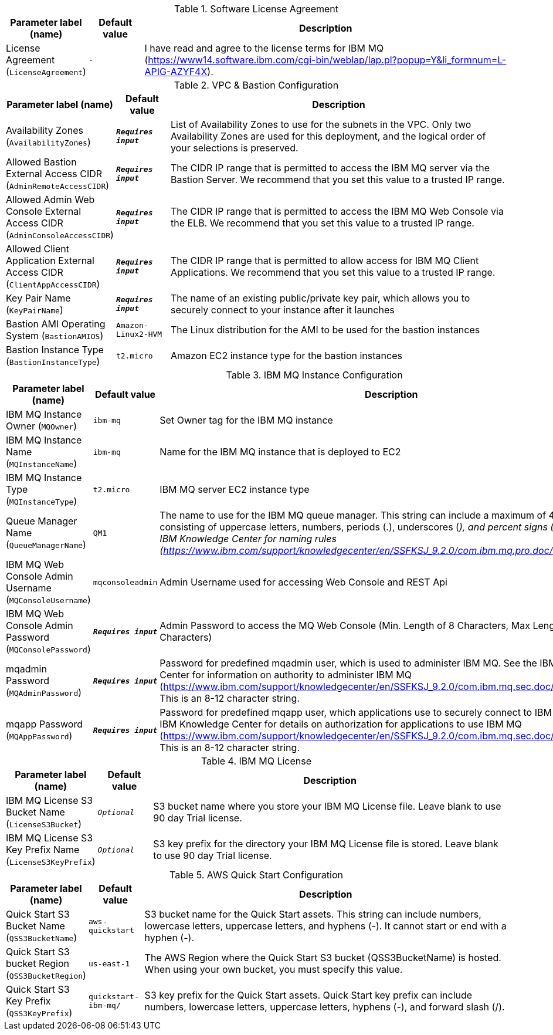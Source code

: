
.Software License Agreement
[width="100%",cols="16%,11%,73%",options="header",]
|===
|Parameter label (name) |Default value|Description|License Agreement
(`LicenseAgreement`)|`-`|I have read and agree to the license terms for IBM MQ (https://www14.software.ibm.com/cgi-bin/weblap/lap.pl?popup=Y&li_formnum=L-APIG-AZYF4X).
|===
.VPC & Bastion Configuration
[width="100%",cols="16%,11%,73%",options="header",]
|===
|Parameter label (name) |Default value|Description|Availability Zones
(`AvailabilityZones`)|`**__Requires input__**`|List of Availability Zones to use for the subnets in the VPC. Only two Availability Zones are used for this deployment, and the logical order of your selections is preserved.|Allowed Bastion External Access CIDR
(`AdminRemoteAccessCIDR`)|`**__Requires input__**`|The CIDR IP range that is permitted to access the IBM MQ server via the Bastion Server. We recommend that you set this value to a trusted IP range.|Allowed Admin Web Console External Access CIDR
(`AdminConsoleAccessCIDR`)|`**__Requires input__**`|The CIDR IP range that is permitted to access the IBM MQ Web Console via the ELB. We recommend that you set this value to a trusted IP range.|Allowed Client Application External Access CIDR
(`ClientAppAccessCIDR`)|`**__Requires input__**`|The CIDR IP range that is permitted to allow access for IBM MQ Client Applications. We recommend that you set this value to a trusted IP range.|Key Pair Name
(`KeyPairName`)|`**__Requires input__**`|The name of an existing public/private key pair, which allows you to securely connect to your instance after it launches|Bastion AMI Operating System
(`BastionAMIOS`)|`Amazon-Linux2-HVM`|The Linux distribution for the AMI to be used for the bastion instances|Bastion Instance Type
(`BastionInstanceType`)|`t2.micro`|Amazon EC2 instance type for the bastion instances
|===
.IBM MQ Instance Configuration
[width="100%",cols="16%,11%,73%",options="header",]
|===
|Parameter label (name) |Default value|Description|IBM MQ Instance Owner
(`MQOwner`)|`ibm-mq`|Set Owner tag for the IBM MQ instance|IBM MQ Instance Name
(`MQInstanceName`)|`ibm-mq`|Name for the IBM MQ instance that is deployed to EC2|IBM MQ Instance Type
(`MQInstanceType`)|`t2.micro`|IBM MQ server EC2 instance type|Queue Manager Name
(`QueueManagerName`)|`QM1`|The name to use for the IBM MQ queue manager. This string can include a maximum of 48 characters, consisting of uppercase letters, numbers, periods (.), underscores (_), and percent signs (%). See the IBM Knowledge Center for naming rules (https://www.ibm.com/support/knowledgecenter/en/SSFKSJ_9.2.0/com.ibm.mq.pro.doc/q003340_.htm).|IBM MQ Web Console Admin Username
(`MQConsoleUsername`)|`mqconsoleadmin`|Admin Username used for accessing Web Console and REST Api|IBM MQ Web Console Admin Password
(`MQConsolePassword`)|`**__Requires input__**`|Admin Password to access the MQ Web Console (Min. Length of 8 Characters, Max Length of 12 Characters)|mqadmin Password
(`MQAdminPassword`)|`**__Requires input__**`|Password for predefined mqadmin user, which is used to administer IBM MQ. See the IBM Knowledge Center for information on authority to administer IBM MQ (https://www.ibm.com/support/knowledgecenter/en/SSFKSJ_9.2.0/com.ibm.mq.sec.doc/q010400_.htm). This is an 8-12 character string.|mqapp Password
(`MQAppPassword`)|`**__Requires input__**`|Password for predefined mqapp user, which applications use to securely connect to IBM MQ. See the IBM Knowledge Center for details on authorization for applications to use IBM MQ (https://www.ibm.com/support/knowledgecenter/en/SSFKSJ_9.2.0/com.ibm.mq.sec.doc/q010400_.htm). This is an 8-12 character string.
|===
.IBM MQ License
[width="100%",cols="16%,11%,73%",options="header",]
|===
|Parameter label (name) |Default value|Description|IBM MQ License S3 Bucket Name
(`LicenseS3Bucket`)|`__Optional__`|S3 bucket name where you store your IBM MQ License file. Leave blank to use 90 day Trial license.|IBM MQ License S3 Key Prefix Name
(`LicenseS3KeyPrefix`)|`__Optional__`|S3 key prefix for the directory your IBM MQ License file is stored. Leave blank to use 90 day Trial license.
|===
.AWS Quick Start Configuration
[width="100%",cols="16%,11%,73%",options="header",]
|===
|Parameter label (name) |Default value|Description|Quick Start S3 Bucket Name
(`QSS3BucketName`)|`aws-quickstart`|S3 bucket name for the Quick Start assets. This string can include numbers, lowercase letters, uppercase letters, and hyphens (-). It cannot start or end with a hyphen (-).|Quick Start S3 bucket Region
(`QSS3BucketRegion`)|`us-east-1`|The AWS Region where the Quick Start S3 bucket (QSS3BucketName) is hosted. When using your own bucket, you must specify this value.|Quick Start S3 Key Prefix
(`QSS3KeyPrefix`)|`quickstart-ibm-mq/`|S3 key prefix for the Quick Start assets. Quick Start key prefix can include numbers, lowercase letters, uppercase letters, hyphens (-), and forward slash (/).
|===